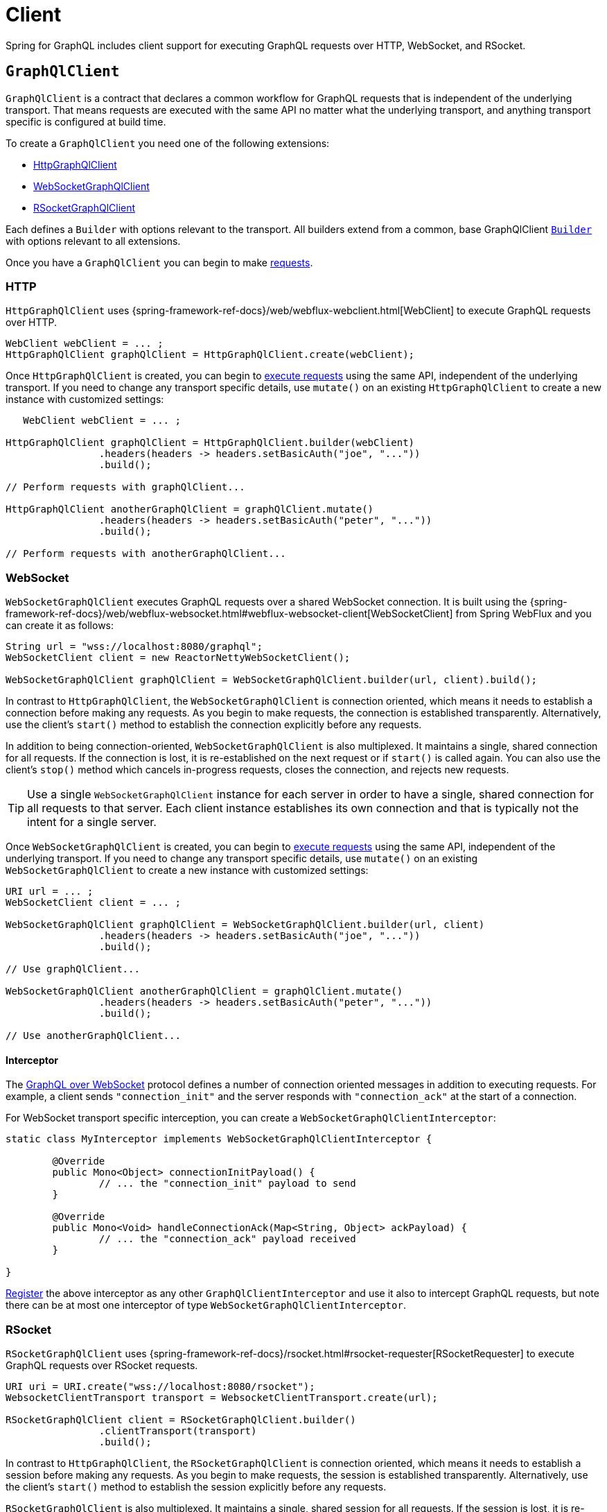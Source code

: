 [[client]]
= Client

Spring for GraphQL includes client support for executing GraphQL requests over HTTP,
WebSocket, and RSocket.



[[client.graphqlclient]]
== `GraphQlClient`

`GraphQlClient` is a contract that declares a common workflow for GraphQL requests that is
independent of the underlying transport. That means requests are executed with the same API
no matter what the underlying transport, and anything transport specific is configured at
build time.

To create a `GraphQlClient` you need one of the following extensions:

- xref:client.adoc#client.httpgraphqlclient[HttpGraphQlClient]
- xref:client.adoc#client.websocketgraphqlclient[WebSocketGraphQlClient]
- xref:client.adoc#client.rsocketgraphqlclient[RSocketGraphQlClient]

Each defines a `Builder` with options relevant to the transport. All builders extend
from a common, base GraphQlClient xref:client.adoc#client.graphqlclient.builder[`Builder`] with options
relevant to all extensions.

Once you have a `GraphQlClient` you can begin to make xref:client.adoc#client.requests[requests].


[[client.httpgraphqlclient]]
=== HTTP

`HttpGraphQlClient` uses
{spring-framework-ref-docs}/web/webflux-webclient.html[WebClient] to execute
GraphQL requests over HTTP.

[source,java,indent=0,subs="verbatim,quotes"]
----
WebClient webClient = ... ;
HttpGraphQlClient graphQlClient = HttpGraphQlClient.create(webClient);
----

Once `HttpGraphQlClient` is created, you can begin to
xref:client.adoc#client.requests[execute requests] using the same API, independent of the underlying
transport. If you need to change any transport specific details, use `mutate()` on an
existing `HttpGraphQlClient` to create a new instance with customized settings:

[source,java,indent=0,subs="verbatim,quotes"]
----
    WebClient webClient = ... ;

	HttpGraphQlClient graphQlClient = HttpGraphQlClient.builder(webClient)
			.headers(headers -> headers.setBasicAuth("joe", "..."))
			.build();

	// Perform requests with graphQlClient...

	HttpGraphQlClient anotherGraphQlClient = graphQlClient.mutate()
			.headers(headers -> headers.setBasicAuth("peter", "..."))
			.build();

	// Perform requests with anotherGraphQlClient...

----



[[client.websocketgraphqlclient]]
=== WebSocket

`WebSocketGraphQlClient` executes GraphQL requests over a shared WebSocket connection.
It is built using the
{spring-framework-ref-docs}/web/webflux-websocket.html#webflux-websocket-client[WebSocketClient]
from Spring WebFlux and you can create it as follows:

[source,java,indent=0,subs="verbatim,quotes"]
----
	String url = "wss://localhost:8080/graphql";
	WebSocketClient client = new ReactorNettyWebSocketClient();

	WebSocketGraphQlClient graphQlClient = WebSocketGraphQlClient.builder(url, client).build();
----

In contrast to `HttpGraphQlClient`, the `WebSocketGraphQlClient` is connection oriented,
which means it needs to establish a connection before making any requests. As you begin
to make requests, the connection is established transparently. Alternatively, use the
client's `start()` method to establish the connection explicitly before any requests.

In addition to being connection-oriented, `WebSocketGraphQlClient` is also multiplexed.
It maintains a single, shared connection for all requests. If the connection is lost,
it is re-established on the next request or if `start()` is called again. You can also
use the client's `stop()` method which cancels in-progress requests, closes the
connection, and rejects new requests.

TIP: Use a single `WebSocketGraphQlClient` instance for each server in order to have a
single, shared connection for all requests to that server. Each client instance
establishes its own connection and that is typically not the intent for a single server.

Once `WebSocketGraphQlClient` is created, you can begin to
xref:client.adoc#client.requests[execute requests] using the same API, independent of the underlying
transport. If you need to change any transport specific details, use `mutate()` on an
existing `WebSocketGraphQlClient` to create a new instance with customized settings:

[source,java,indent=0,subs="verbatim,quotes"]
----
	URI url = ... ;
	WebSocketClient client = ... ;

	WebSocketGraphQlClient graphQlClient = WebSocketGraphQlClient.builder(url, client)
			.headers(headers -> headers.setBasicAuth("joe", "..."))
			.build();

	// Use graphQlClient...

	WebSocketGraphQlClient anotherGraphQlClient = graphQlClient.mutate()
			.headers(headers -> headers.setBasicAuth("peter", "..."))
			.build();

	// Use anotherGraphQlClient...

----


[[client.websocketgraphqlclient.interceptor]]
==== Interceptor

The https://github.com/enisdenjo/graphql-ws/blob/master/PROTOCOL.md[GraphQL over WebSocket]
protocol defines a number of connection oriented messages in addition to executing
requests. For example, a client sends `"connection_init"` and the server responds with
`"connection_ack"` at the start of a connection.

For WebSocket transport specific interception, you can create a
`WebSocketGraphQlClientInterceptor`:

[source,java,indent=0,subs="verbatim,quotes"]
----
	static class MyInterceptor implements WebSocketGraphQlClientInterceptor {

		@Override
		public Mono<Object> connectionInitPayload() {
			// ... the "connection_init" payload to send
		}

		@Override
		public Mono<Void> handleConnectionAck(Map<String, Object> ackPayload) {
			// ... the "connection_ack" payload received
		}

	}
----

xref:client.adoc#client.interception[Register] the above interceptor as any other
`GraphQlClientInterceptor` and use it also to intercept GraphQL requests, but note there
can be at most one interceptor of type `WebSocketGraphQlClientInterceptor`.



[[client.rsocketgraphqlclient]]
=== RSocket

`RSocketGraphQlClient` uses
{spring-framework-ref-docs}/rsocket.html#rsocket-requester[RSocketRequester]
to execute GraphQL requests over RSocket requests.

[source,java,indent=0,subs="verbatim,quotes"]
----
	URI uri = URI.create("wss://localhost:8080/rsocket");
	WebsocketClientTransport transport = WebsocketClientTransport.create(url);

	RSocketGraphQlClient client = RSocketGraphQlClient.builder()
			.clientTransport(transport)
			.build();
----

In contrast to `HttpGraphQlClient`, the `RSocketGraphQlClient` is connection oriented,
which means it needs to establish a session before making any requests. As you begin
to make requests, the session is established transparently. Alternatively, use the
client's `start()` method to establish the session explicitly before any requests.

`RSocketGraphQlClient` is also multiplexed. It maintains a single, shared session for
all requests.  If the session is lost, it is re-established on the next request or if
`start()` is called again. You can also use the client's `stop()` method which cancels
in-progress requests, closes the session, and rejects new requests.

TIP: Use a single `RSocketGraphQlClient` instance for each server in order to have a
single, shared session for all requests to that server. Each client instance
establishes its own connection and that is typically not the intent for a single server.

Once `RSocketGraphQlClient` is created, you can begin to
xref:client.adoc#client.requests[execute requests] using the same API, independent of the underlying
transport.



[[client.graphqlclient.builder]]
=== Builder

`GraphQlClient` defines a parent `Builder` with common configuration options for the
builders of all extensions. Currently, it has lets you configure:

- `DocumentSource` strategy to load the document for a request from a file
- xref:client.adoc#client.interception[Interception] of executed requests




[[client.requests]]
== Requests

Once you have a xref:client.adoc#client.graphqlclient[`GraphQlClient`], you can begin to perform requests via
xref:client.adoc#client.requests.retrieve[retrieve()] or xref:client.adoc#client.requests.execute[execute()]
where the former is only a shortcut for the latter.



[[client.requests.retrieve]]
=== Retrieve

The below retrieves and decodes the data for a query:

[source,java,indent=0,subs="verbatim,quotes"]
----
	String document = "{" +
			"  project(slug:\"spring-framework\") {" +
			"	name" +
			"	releases {" +
			"	  version" +
			"	}"+
			"  }" +
			"}";

	Mono<Project> projectMono = graphQlClient.document(document) <1>
			.retrieve("project") <2>
			.toEntity(Project.class); <3>
----
<1> The operation to perform.
<2> The path under the "data" key in the response map to decode from.
<3> Decode the data at the path to the target type.

The input document is a `String` that could be a literal or produced through a code
generated request object. You can also define documents in files and use a
xref:client.adoc#client.requests.document-source[Document Source] to resole them by file name.

The path is relative to the "data" key and uses a simple dot (".") separated notation
for nested fields with optional array indices for list elements, e.g. `"project.name"`
or `"project.releases[0].version"`.

Decoding can result in `FieldAccessException` if the given path is not present, or the
field value is `null` and has an error. `FieldAccessException` provides access to the
response and the field:

[source,java,indent=0,subs="verbatim,quotes"]
----
	Mono<Project> projectMono = graphQlClient.document(document)
			.retrieve("project")
			.toEntity(Project.class)
			.onErrorResume(FieldAccessException.class, ex -> {
				ClientGraphQlResponse response = ex.getResponse();
				// ...
				ClientResponseField field = ex.getField();
				// ...
			});
----



[[client.requests.execute]]
=== Execute

xref:client.adoc#client.requests.retrieve[Retrieve] is only a shortcut to decode from a single path in the
response map. For more control, use the `execute` method and handle the response:

For example:

[source,java,indent=0,subs="verbatim,quotes"]
----

	Mono<Project> projectMono = graphQlClient.document(document)
			.execute()
			.map(response -> {
				if (!response.isValid()) {
					// Request failure... <1>
				}

				ClientResponseField field = response.field("project");
				if (!field.hasValue()) {
					if (field.getError() != null) {
						// Field failure... <2>
					}
					else {
						// Optional field set to null... <3>
					}
				}

				return field.toEntity(Project.class); <4>
			});
----
<1> The response does not have data, only errors
<2> Field that is `null` and has an associated error
<3> Field that was set to `null` by its `DataFetcher`
<4> Decode the data at the given path



[[client.requests.document-source]]
=== Document Source

The document for a request is a `String` that may be defined in a local variable or
constant, or it may be produced through a code generated request object.

You can also create document files with extensions `.graphql` or `.gql` under
`"graphql-documents/"` on the classpath and refer to them by file name.

For example, given a file called `projectReleases.graphql` in
`src/main/resources/graphql-documents`, with content:

[source,graphql,indent=0,subs="verbatim,quotes"]
.src/main/resources/graphql-documents/projectReleases.graphql
----
	query projectReleases($slug: ID!) {
		project(slug: $slug) {
			name
			releases {
				version
			}
		}
	}
----

You can then:

[source,java,indent=0,subs="verbatim,quotes"]
----
	Mono<Project> projectMono = graphQlClient.documentName("projectReleases") <1>
			.variable("slug", "spring-framework") <2>
			.retrieve()
			.toEntity(Project.class);
----
<1> Load the document from "projectReleases.graphql"
<2> Provide variable values.

The "JS GraphQL" plugin for IntelliJ supports GraphQL query files with code completion.

You can use the `GraphQlClient` xref:client.adoc#client.graphqlclient.builder[Builder] to customize the
`DocumentSource` for loading documents by names.




[[client.subscriptions]]
== Subscription Requests

`GraphQlClient` can execute subscriptions over transports that support it. Only
the WebSocket and RSocket transports support GraphQL subscriptions, so you'll need to
create a xref:client.adoc#client.websocketgraphqlclient[WebSocketGraphQlClient] or
xref:client.adoc#client.rsocketgraphqlclient[RSocketGraphQlClient].



[[client.subscriptions.retrieve]]
=== Retrieve

To start a subscription stream, use `retrieveSubscription` which is similar to
xref:client.adoc#client.requests.retrieve[retrieve] for a single response but returning a stream of
responses, each decoded to some data:

[source,java,indent=0,subs="verbatim,quotes"]
----
	Flux<String> greetingFlux = client.document("subscription { greetings }")
			.retrieveSubscription("greeting")
			.toEntity(String.class);
----

The `Flux` may terminate with `SubscriptionErrorException` if the subscription  ends from
the server side with an "error" message. The exception provides access to GraphQL errors
decoded from the "error" message.

The `Flux` may termiate with `GraphQlTransportException` such as
`WebSocketDisconnectedException` if the underlying connection is closed or lost. In that
case you can use the `retry` operator to restart the subscription.

To end the subscription from the client side, the `Flux` must be cancelled, and in turn
the WebSocket transport sends a "complete" message to the server. How to cancel the
`Flux` depends on how it is used. Some operators such as `take` or `timeout` themselves
cancel the `Flux`. If you subscribe to the `Flux` with a `Subscriber`, you can get a
reference to the `Subscription` and cancel through it. The `onSubscribe` operator also
provides access to the `Subscription`.


[[client.subscriptions.execute]]
=== Execute

xref:client.adoc#client.subscriptions.retrieve[Retrieve] is only a shortcut to decode from a single path in each
response map. For more control, use the `executeSubscription` method and handle each
response directly:

[source,java,indent=0,subs="verbatim,quotes"]
----
	Flux<String> greetingFlux = client.document("subscription { greetings }")
			.executeSubscription()
			.map(response -> {
				if (!response.isValid()) {
					// Request failure...
				}

				ClientResponseField field = response.field("project");
				if (!field.hasValue()) {
					if (field.getError() != null) {
						// Field failure...
					}
					else {
						// Optional field set to null... <3>
					}
				}

				return field.toEntity(String.class)
			});
----




[[client.interception]]
== Interception

You create a `GraphQlClientInterceptor` to intercept all requests through a client:

[source,java,indent=0,subs="verbatim,quotes"]
----
static class MyInterceptor implements GraphQlClientInterceptor {

	@Override
	public Mono<ClientGraphQlResponse> intercept(ClientGraphQlRequest request, Chain chain) {
		// ...
		return chain.next(request);
	}

	@Override
	public Flux<ClientGraphQlResponse> interceptSubscription(ClientGraphQlRequest request, SubscriptionChain chain) {
		// ...
		return chain.next(request);
	}

}
----

Once the interceptor is created, register it through the client builder:

[source,java,indent=0,subs="verbatim,quotes"]
----
	URI url = ... ;
	WebSocketClient client = ... ;

	WebSocketGraphQlClient graphQlClient = WebSocketGraphQlClient.builder(url, client)
			.interceptor(new MyInterceptor())
			.build();
----

